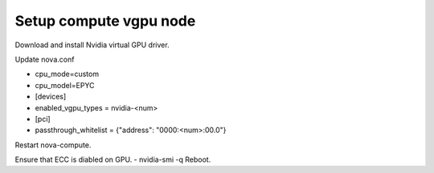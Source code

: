 =======================
Setup compute vgpu node 
=======================

Download and install Nvidia virtual GPU driver.

Update nova.conf

- cpu_mode=custom
- cpu_model=EPYC

- [devices]
- enabled_vgpu_types = nvidia-<num>

- [pci]
- passthrough_whitelist = {"address": "0000:<num>:00.0"}

Restart nova-compute.

Ensure that ECC is diabled on GPU.
- nvidia-smi -q
Reboot.